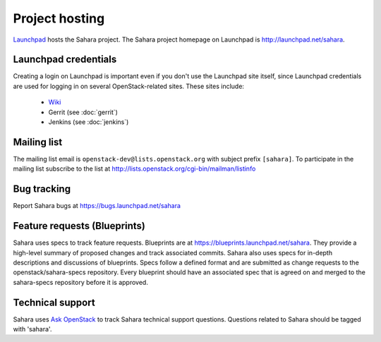 Project hosting
===============

`Launchpad`_ hosts the Sahara project. The Sahara project homepage on Launchpad is
http://launchpad.net/sahara.

Launchpad credentials
---------------------

Creating a login on Launchpad is important even if you don't use the Launchpad
site itself, since Launchpad credentials are used for logging in on several
OpenStack-related sites. These sites include:

 * `Wiki`_
 * Gerrit (see :doc:`gerrit`)
 * Jenkins (see :doc:`jenkins`)

Mailing list
------------

The mailing list email is ``openstack-dev@lists.openstack.org`` with subject prefix
``[sahara]``. To participate in the mailing list subscribe to the list at
http://lists.openstack.org/cgi-bin/mailman/listinfo

Bug tracking
------------

Report Sahara bugs at https://bugs.launchpad.net/sahara

Feature requests (Blueprints)
-----------------------------

Sahara uses specs to track feature requests. Blueprints are at
https://blueprints.launchpad.net/sahara. They provide a high-level summary of
proposed changes and track associated commits. Sahara also uses specs for
in-depth descriptions and discussions of blueprints. Specs follow a defined
format and are submitted as change requests to the openstack/sahara-specs
repository. Every blueprint should have an associated spec that is agreed
on and merged to the sahara-specs repository before it is approved.

Technical support
-----------------

Sahara uses `Ask OpenStack`_ to track Sahara technical support questions.
Questions related to Sahara should be tagged with 'sahara'.

.. _Launchpad: http://launchpad.net
.. _Wiki: http://wiki.openstack.org/sahara
.. _Sahara Team: https://launchpad.net/~sahara-all
.. _Ask OpenStack: https://ask.openstack.org
